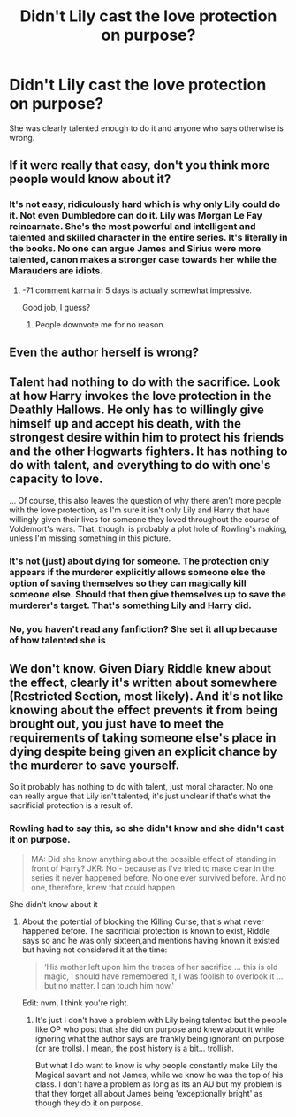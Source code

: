 #+TITLE: Didn't Lily cast the love protection on purpose?

* Didn't Lily cast the love protection on purpose?
:PROPERTIES:
:Score: 1
:DateUnix: 1531510703.0
:DateShort: 2018-Jul-14
:FlairText: Discussion
:END:
She was clearly talented enough to do it and anyone who says otherwise is wrong.


** If it were really that easy, don't you think more people would know about it?
:PROPERTIES:
:Author: XeshTrill
:Score: 12
:DateUnix: 1531591280.0
:DateShort: 2018-Jul-14
:END:

*** It's not easy, ridiculously hard which is why only Lily could do it. Not even Dumbledore can do it. Lily was Morgan Le Fay reincarnate. She's the most powerful and intelligent and talented and skilled character in the entire series. It's literally in the books. No one can argue James and Sirius were more talented, canon makes a stronger case towards her while the Marauders are idiots.
:PROPERTIES:
:Score: -3
:DateUnix: 1531593323.0
:DateShort: 2018-Jul-14
:END:

**** -71 comment karma in 5 days is actually somewhat impressive.

Good job, I guess?
:PROPERTIES:
:Author: sicarius0218
:Score: 5
:DateUnix: 1531628212.0
:DateShort: 2018-Jul-15
:END:

***** People downvote me for no reason.
:PROPERTIES:
:Score: -2
:DateUnix: 1531653061.0
:DateShort: 2018-Jul-15
:END:


** Even the author herself is wrong?
:PROPERTIES:
:Score: 8
:DateUnix: 1531586119.0
:DateShort: 2018-Jul-14
:END:


** Talent had nothing to do with the sacrifice. Look at how Harry invokes the love protection in the Deathly Hallows. He only has to willingly give himself up and accept his death, with the strongest desire within him to protect his friends and the other Hogwarts fighters. It has nothing to do with talent, and everything to do with one's capacity to love.

... Of course, this also leaves the question of why there aren't more people with the love protection, as I'm sure it isn't only Lily and Harry that have willingly given their lives for someone they loved throughout the course of Voldemort's wars. That, though, is probably a plot hole of Rowling's making, unless I'm missing something in this picture.
:PROPERTIES:
:Author: kyella14
:Score: 6
:DateUnix: 1531573439.0
:DateShort: 2018-Jul-14
:END:

*** It's not (just) about dying for someone. The protection only appears if the murderer explicitly allows someone else the option of saving themselves so they can magically kill someone else. Should that then give themselves up to save the murderer's target. That's something Lily and Harry did.
:PROPERTIES:
:Author: MindForgedManacle
:Score: 1
:DateUnix: 1531586361.0
:DateShort: 2018-Jul-14
:END:


*** No, you haven't read any fanfiction? She set it all up because of how talented she is
:PROPERTIES:
:Score: -1
:DateUnix: 1531578672.0
:DateShort: 2018-Jul-14
:END:


** We don't know. Given Diary Riddle knew about the effect, clearly it's written about somewhere (Restricted Section, most likely). And it's not like knowing about the effect prevents it from being brought out, you just have to meet the requirements of taking someone else's place in dying despite being given an explicit chance by the murderer to save yourself.

So it probably has nothing to do with talent, just moral character. No one can really argue that Lily isn't talented, it's just unclear if that's what the sacrificial protection is a result of.
:PROPERTIES:
:Author: MindForgedManacle
:Score: -1
:DateUnix: 1531586514.0
:DateShort: 2018-Jul-14
:END:

*** Rowling had to say this, so she didn't know and she didn't cast it on purpose.

#+begin_quote
  MA: Did she know anything about the possible effect of standing in front of Harry? JKR: No - because as I've tried to make clear in the series it never happened before. No one ever survived before. And no one, therefore, knew that could happen
#+end_quote

She didn't know about it
:PROPERTIES:
:Score: 4
:DateUnix: 1531590382.0
:DateShort: 2018-Jul-14
:END:

**** About the potential of blocking the Killing Curse, that's what never happened before. The sacrificial protection is known to exist, Riddle says so and he was only sixteen,and mentions having known it existed but having not considered it at the time:

#+begin_quote
  ‘His mother left upon him the traces of her sacrifice ... this is old magic, I should have remembered it, I was foolish to overlook it ... but no matter. I can touch him now.'
#+end_quote

Edit: nvm, I think you're right.
:PROPERTIES:
:Author: MindForgedManacle
:Score: 2
:DateUnix: 1531591707.0
:DateShort: 2018-Jul-14
:END:

***** It's just I don't have a problem with Lily being talented but the people like OP who post that she did on purpose and knew about it while ignoring what the author says are frankly being ignorant on purpose (or are trolls). I mean, the post history is a bit... trollish.

But what I do want to know is why people constantly make Lily the Magical savant and not James, while we know he was the top of his class. I don't have a problem as long as its an AU but my problem is that they forget all about James being 'exceptionally bright' as though they do it on purpose.
:PROPERTIES:
:Score: 3
:DateUnix: 1531592765.0
:DateShort: 2018-Jul-14
:END:
